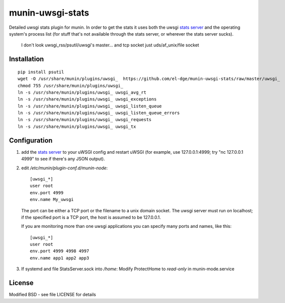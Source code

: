 munin-uwsgi-stats
=================

Detailed uwsgi stats plugin for munin. In order to get the stats it
uses both the uwsgi `stats server`_ and the operating system's process
list (for stuff that's not available through the stats server, or
wherever the stats server sucks).

 I don't look uwsgi_rss/psutil/uwsgi's master... and tcp socket just uds/af_unix/file socket

Installation
------------
::

    pip install psutil
    wget -O /usr/share/munin/plugins/uwsgi_  https://github.com/el-dge/munin-uwsgi-stats/raw/master/uwsgi_
    chmod 755 /usr/share/munin/plugins/uwsgi_
    ln -s /usr/share/munin/plugins/uwsgi_ uwsgi_avg_rt
    ln -s /usr/share/munin/plugins/uwsgi_ uwsgi_exceptions
    ln -s /usr/share/munin/plugins/uwsgi_ uwsgi_listen_queue
    ln -s /usr/share/munin/plugins/uwsgi_ uwsgi_listen_queue_errors
    ln -s /usr/share/munin/plugins/uwsgi_ uwsgi_requests
    ln -s /usr/share/munin/plugins/uwsgi_ uwsgi_tx


Configuration
-------------

1. add the `stats server`_ to your uWSGI config and restart uWSGI (for
   example, use 127.0.0.1:4999; try "nc 127.0.0.1 4999" to see if
   there's any JSON output).

   .. _stats server: https://uwsgi-docs.readthedocs.io/en/latest/StatsServer.html

2. edit `/etc/munin/plugin-conf.d/munin-node`::

     [uwsgi_*]    
     user root
     env.port 4999
     env.name My_uwsgi

   The port can be either a TCP port or the filename to a unix domain
   socket. The uwsgi server must run on localhost; if the specified
   port is a TCP port, the host is assumed to be 127.0.0.1.

   If you are monitoring more than one uwsgi applications you can
   specify many ports and names, like this::

      [uwsgi_*]
      user root
      env.port 4999 4998 4997
      env.name app1 app2 app3

3. If systemd and file StatsServer.sock into `/home`: Modify ProtectHome to `read-only` in munin-mode.service

License
-------

Modified BSD - see file LICENSE for details
